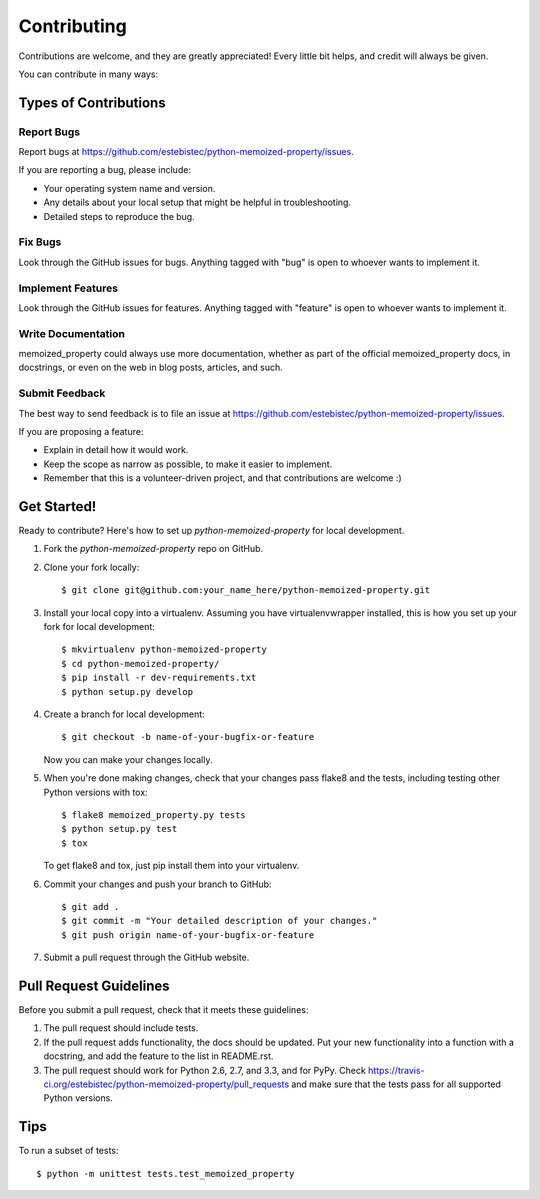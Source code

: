 ============
Contributing
============

Contributions are welcome, and they are greatly appreciated! Every
little bit helps, and credit will always be given. 

You can contribute in many ways:

Types of Contributions
----------------------

Report Bugs
~~~~~~~~~~~

Report bugs at https://github.com/estebistec/python-memoized-property/issues.

If you are reporting a bug, please include:

* Your operating system name and version.
* Any details about your local setup that might be helpful in troubleshooting.
* Detailed steps to reproduce the bug.

Fix Bugs
~~~~~~~~

Look through the GitHub issues for bugs. Anything tagged with "bug"
is open to whoever wants to implement it.

Implement Features
~~~~~~~~~~~~~~~~~~

Look through the GitHub issues for features. Anything tagged with "feature"
is open to whoever wants to implement it.

Write Documentation
~~~~~~~~~~~~~~~~~~~

memoized_property could always use more documentation, whether as part of the 
official memoized_property docs, in docstrings, or even on the web in blog posts,
articles, and such.

Submit Feedback
~~~~~~~~~~~~~~~

The best way to send feedback is to file an issue at https://github.com/estebistec/python-memoized-property/issues.

If you are proposing a feature:

* Explain in detail how it would work.
* Keep the scope as narrow as possible, to make it easier to implement.
* Remember that this is a volunteer-driven project, and that contributions
  are welcome :)

Get Started!
------------

Ready to contribute? Here's how to set up `python-memoized-property` for local development.

1. Fork the `python-memoized-property` repo on GitHub.
2. Clone your fork locally::

    $ git clone git@github.com:your_name_here/python-memoized-property.git

3. Install your local copy into a virtualenv. Assuming you have virtualenvwrapper installed, this is how you set up your fork for local development::

    $ mkvirtualenv python-memoized-property
    $ cd python-memoized-property/
    $ pip install -r dev-requirements.txt
    $ python setup.py develop

4. Create a branch for local development::

    $ git checkout -b name-of-your-bugfix-or-feature
   
   Now you can make your changes locally.

5. When you're done making changes, check that your changes pass flake8 and the tests, including testing other Python versions with tox::

    $ flake8 memoized_property.py tests
    $ python setup.py test
    $ tox

   To get flake8 and tox, just pip install them into your virtualenv. 

6. Commit your changes and push your branch to GitHub::

    $ git add .
    $ git commit -m "Your detailed description of your changes."
    $ git push origin name-of-your-bugfix-or-feature

7. Submit a pull request through the GitHub website.

Pull Request Guidelines
-----------------------

Before you submit a pull request, check that it meets these guidelines:

1. The pull request should include tests.
2. If the pull request adds functionality, the docs should be updated. Put
   your new functionality into a function with a docstring, and add the
   feature to the list in README.rst.
3. The pull request should work for Python 2.6, 2.7, and 3.3, and for PyPy. Check 
   https://travis-ci.org/estebistec/python-memoized-property/pull_requests
   and make sure that the tests pass for all supported Python versions.

Tips
----

To run a subset of tests::

	$ python -m unittest tests.test_memoized_property